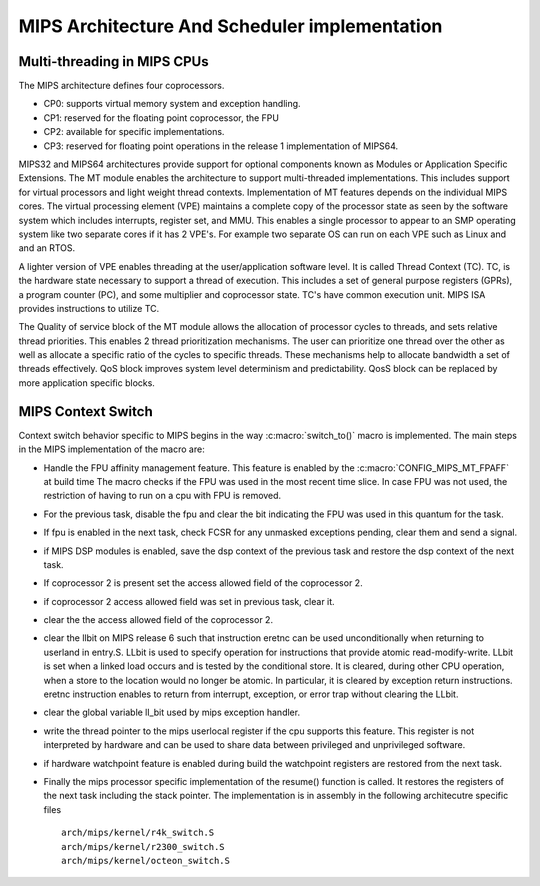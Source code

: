 .. SPDX-License-Identifier: GPL-2.0+

==============================================
MIPS Architecture And Scheduler implementation
==============================================

Multi-threading in MIPS CPUs
-----------------------------
The MIPS architecture defines four coprocessors.

- CP0: supports virtual memory system and exception handling.
- CP1: reserved for the floating point coprocessor, the FPU
- CP2: available for specific implementations.
- CP3: reserved for floating point operations in the release 1
  implementation of MIPS64.

MIPS32 and MIPS64 architectures provide support for optional components
known as Modules or Application Specific Extensions.  The MT module
enables the architecture to support multi-threaded implementations.
This includes support for virtual processors and light weight thread
contexts.  Implementation of MT features depends on the individual MIPS
cores.  The virtual processing element (VPE) maintains a complete copy
of the processor state as seen by the software system which includes
interrupts, register set, and MMU.  This enables a single processor to
appear to an SMP operating system like two separate cores if it has
2 VPE's.  For example two separate OS can run on each VPE such as Linux
and and an RTOS.

A lighter version of VPE enables threading at the user/application
software level.  It is called Thread Context (TC).  TC, is the hardware
state necessary to support a thread of execution.  This includes a set
of general purpose registers (GPRs), a program counter (PC), and some
multiplier and coprocessor state.  TC's have common execution unit.
MIPS ISA provides instructions to utilize TC.

The Quality of service block of the MT module allows the allocation of
processor cycles to threads, and sets relative thread priorities. This
enables 2 thread prioritization mechanisms. The user can prioritize one
thread over the other as well as allocate a specific ratio of the cycles
to specific threads.  These mechanisms help to allocate bandwidth a set
of threads effectively.  QoS block improves system level determinism
and predictability.  QosS block can be replaced by more application
specific blocks.

MIPS Context Switch
-------------------

Context switch behavior specific to MIPS begins in the way
:c:macro:`switch_to()` macro is implemented.  The main steps in the MIPS
implementation of the macro are:

* Handle the FPU affinity management feature.  This feature is enabled
  by the :c:macro:`CONFIG_MIPS_MT_FPAFF` at build time The macro checks
  if the FPU was used in the most recent time slice.  In case FPU was not
  used, the restriction of having to run on a cpu with FPU is removed.
* For the previous task, disable the fpu and clear the bit indicating
  the FPU was used in this quantum for the task.
* If fpu is enabled in the next task, check FCSR for any unmasked
  exceptions pending, clear them and send a signal.
* if MIPS DSP modules is enabled, save the dsp context of the previous
  task and restore the dsp context of the next task.
* If coprocessor 2 is present set the access allowed field of the
  coprocessor 2.
* if coprocessor 2 access allowed field was set in previous task, clear it.
* clear the the access allowed field of the coprocessor 2.
* clear the llbit on MIPS release 6 such that instruction eretnc can be
  used unconditionally when returning to userland in entry.S.
  LLbit is used to specify operation for instructions that provide atomic
  read-modify-write. LLbit is set when a linked load occurs and is tested
  by the conditional store.  It is cleared, during other CPU operation,
  when a store to the location would no longer be atomic. In particular,
  it is cleared by exception return instructions.  eretnc instruction
  enables to return from interrupt, exception, or error trap without
  clearing the LLbit.
* clear the global variable ll_bit used by mips exception handler.
* write the thread pointer to the mips userlocal register if the cpu
  supports this feature.  This register is not interpreted by hardware and
  can be used to share data between privileged and unprivileged software.
* if hardware watchpoint feature is enabled during build the watchpoint
  registers are restored from the next task.
* Finally the mips processor specific implementation of the resume()
  function is called.  It restores the registers of the next task including
  the stack pointer.  The implementation is in assembly in the following
  architecutre specific files ::

    arch/mips/kernel/r4k_switch.S
    arch/mips/kernel/r2300_switch.S
    arch/mips/kernel/octeon_switch.S
